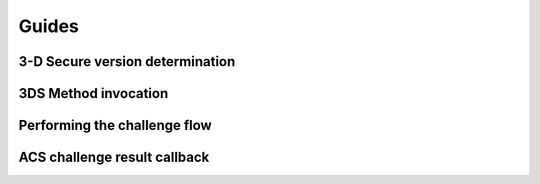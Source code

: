 ######
Guides
######

.. _3ds_versioning:

3-D Secure version determination
================================

.. _3ds_method:

3DS Method invocation
=====================

.. _3ds_challenge_flow:

Performing the challenge flow
=============================

.. _3ds_callback:

ACS challenge result callback
=============================
